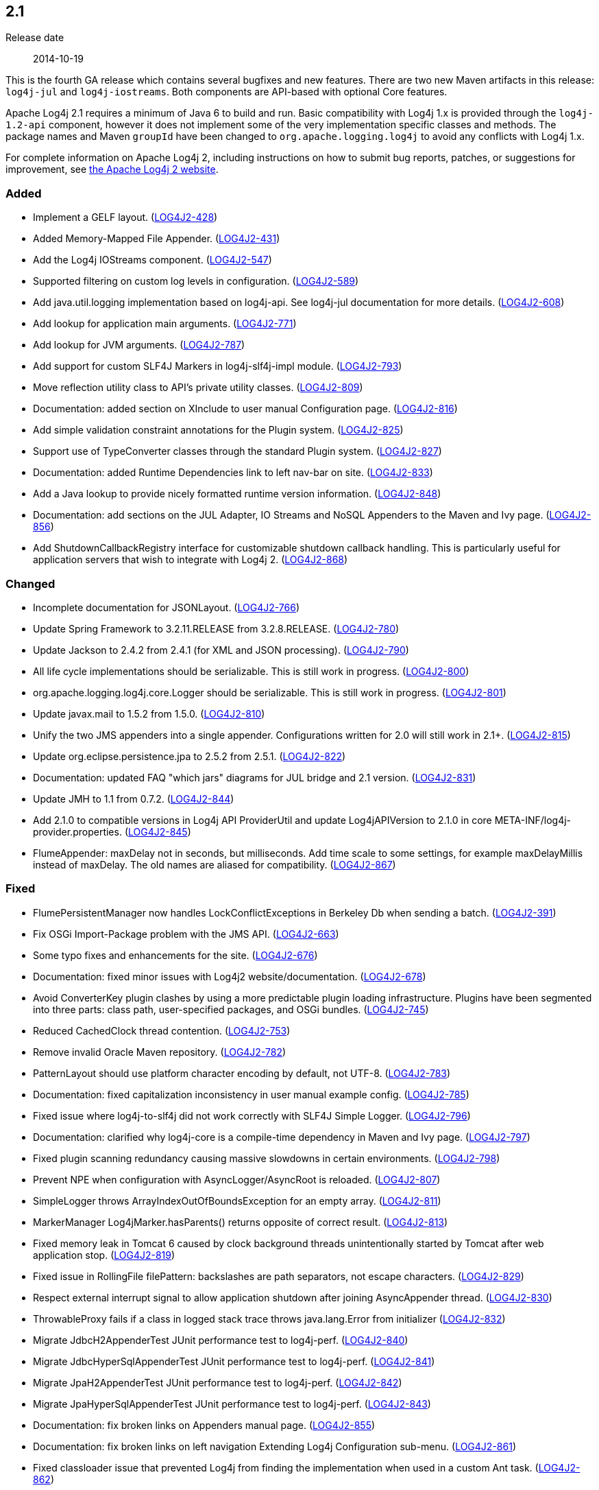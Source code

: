 ////
    Licensed to the Apache Software Foundation (ASF) under one or more
    contributor license agreements.  See the NOTICE file distributed with
    this work for additional information regarding copyright ownership.
    The ASF licenses this file to You under the Apache License, Version 2.0
    (the "License"); you may not use this file except in compliance with
    the License.  You may obtain a copy of the License at

         https://www.apache.org/licenses/LICENSE-2.0

    Unless required by applicable law or agreed to in writing, software
    distributed under the License is distributed on an "AS IS" BASIS,
    WITHOUT WARRANTIES OR CONDITIONS OF ANY KIND, either express or implied.
    See the License for the specific language governing permissions and
    limitations under the License.
////

////
    ██     ██  █████  ██████  ███    ██ ██ ███    ██  ██████  ██
    ██     ██ ██   ██ ██   ██ ████   ██ ██ ████   ██ ██       ██
    ██  █  ██ ███████ ██████  ██ ██  ██ ██ ██ ██  ██ ██   ███ ██
    ██ ███ ██ ██   ██ ██   ██ ██  ██ ██ ██ ██  ██ ██ ██    ██
     ███ ███  ██   ██ ██   ██ ██   ████ ██ ██   ████  ██████  ██

    IF THIS FILE DOESN'T HAVE A `.ftl` SUFFIX, IT IS AUTO-GENERATED, DO NOT EDIT IT!

    Version-specific release notes (`7.8.0.adoc`, etc.) are generated from `src/changelog/*/.release-notes.adoc.ftl`.
    Auto-generation happens during `generate-sources` phase of Maven.
    Hence, you must always

    1. Find and edit the associated `.release-notes.adoc.ftl`
    2. Run `./mvnw generate-sources`
    3. Commit both `.release-notes.adoc.ftl` and the generated `7.8.0.adoc`
////

[#release-notes-2-1]
== 2.1

Release date:: 2014-10-19

This is the fourth GA release which contains several bugfixes and new features.
There are two new Maven artifacts in this release: `log4j-jul` and `log4j-iostreams`.
Both components are API-based with optional Core features.

Apache Log4j 2.1 requires a minimum of Java 6 to build and run.
Basic compatibility with Log4j 1.x is provided through the `log4j-1.2-api` component, however it does
not implement some of the very implementation specific classes and methods.
The package names and Maven `groupId` have been changed to `org.apache.logging.log4j` to avoid any conflicts with Log4j 1.x.

For complete information on Apache Log4j 2, including instructions on how to submit bug reports, patches, or suggestions for improvement, see http://logging.apache.org/log4j/2.x/[the Apache Log4j 2 website].


[#release-notes-2-1-Added]
=== Added

* Implement a GELF layout. (https://issues.apache.org/jira/browse/LOG4J2-428[LOG4J2-428])
* Added Memory-Mapped File Appender. (https://issues.apache.org/jira/browse/LOG4J2-431[LOG4J2-431])
* Add the Log4j IOStreams component. (https://issues.apache.org/jira/browse/LOG4J2-547[LOG4J2-547])
* Supported filtering on custom log levels in configuration. (https://issues.apache.org/jira/browse/LOG4J2-589[LOG4J2-589])
* Add java.util.logging implementation based on log4j-api. See log4j-jul documentation for more details. (https://issues.apache.org/jira/browse/LOG4J2-608[LOG4J2-608])
* Add lookup for application main arguments. (https://issues.apache.org/jira/browse/LOG4J2-771[LOG4J2-771])
* Add lookup for JVM arguments. (https://issues.apache.org/jira/browse/LOG4J2-787[LOG4J2-787])
* Add support for custom SLF4J Markers in log4j-slf4j-impl module. (https://issues.apache.org/jira/browse/LOG4J2-793[LOG4J2-793])
* Move reflection utility class to API's private utility classes. (https://issues.apache.org/jira/browse/LOG4J2-809[LOG4J2-809])
* Documentation: added section on XInclude to user manual Configuration page. (https://issues.apache.org/jira/browse/LOG4J2-816[LOG4J2-816])
* Add simple validation constraint annotations for the Plugin system. (https://issues.apache.org/jira/browse/LOG4J2-825[LOG4J2-825])
* Support use of TypeConverter classes through the standard Plugin system. (https://issues.apache.org/jira/browse/LOG4J2-827[LOG4J2-827])
* Documentation: added Runtime Dependencies link to left nav-bar on site. (https://issues.apache.org/jira/browse/LOG4J2-833[LOG4J2-833])
* Add a Java lookup to provide nicely formatted runtime version information. (https://issues.apache.org/jira/browse/LOG4J2-848[LOG4J2-848])
* Documentation: add sections on the JUL Adapter, IO Streams and NoSQL Appenders to the Maven and Ivy page. (https://issues.apache.org/jira/browse/LOG4J2-856[LOG4J2-856])
* Add ShutdownCallbackRegistry interface for customizable shutdown callback handling. This is particularly useful for application servers that wish to integrate with Log4j 2. (https://issues.apache.org/jira/browse/LOG4J2-868[LOG4J2-868])

[#release-notes-2-1-Changed]
=== Changed

* Incomplete documentation for JSONLayout. (https://issues.apache.org/jira/browse/LOG4J2-766[LOG4J2-766])
* Update Spring Framework to 3.2.11.RELEASE from 3.2.8.RELEASE. (https://issues.apache.org/jira/browse/LOG4J2-780[LOG4J2-780])
* Update Jackson to 2.4.2 from 2.4.1 (for XML and JSON processing). (https://issues.apache.org/jira/browse/LOG4J2-790[LOG4J2-790])
* All life cycle implementations should be serializable. This is still work in progress. (https://issues.apache.org/jira/browse/LOG4J2-800[LOG4J2-800])
* org.apache.logging.log4j.core.Logger should be serializable. This is still work in progress. (https://issues.apache.org/jira/browse/LOG4J2-801[LOG4J2-801])
* Update javax.mail to 1.5.2 from 1.5.0. (https://issues.apache.org/jira/browse/LOG4J2-810[LOG4J2-810])
* Unify the two JMS appenders into a single appender. Configurations written for 2.0 will still work in 2.1+. (https://issues.apache.org/jira/browse/LOG4J2-815[LOG4J2-815])
* Update org.eclipse.persistence.jpa to 2.5.2 from 2.5.1. (https://issues.apache.org/jira/browse/LOG4J2-822[LOG4J2-822])
* Documentation: updated FAQ "which jars" diagrams for JUL bridge and 2.1 version. (https://issues.apache.org/jira/browse/LOG4J2-831[LOG4J2-831])
* Update JMH to 1.1 from 0.7.2. (https://issues.apache.org/jira/browse/LOG4J2-844[LOG4J2-844])
* Add 2.1.0 to compatible versions in Log4j API ProviderUtil and update Log4jAPIVersion to 2.1.0 in core META-INF/log4j-provider.properties. (https://issues.apache.org/jira/browse/LOG4J2-845[LOG4J2-845])
* FlumeAppender: maxDelay not in seconds, but milliseconds. Add time scale to some settings, for example maxDelayMillis instead of maxDelay. The old names are aliased for compatibility. (https://issues.apache.org/jira/browse/LOG4J2-867[LOG4J2-867])

[#release-notes-2-1-Fixed]
=== Fixed

* FlumePersistentManager now handles LockConflictExceptions in Berkeley Db when sending a batch. (https://issues.apache.org/jira/browse/LOG4J2-391[LOG4J2-391])
* Fix OSGi Import-Package problem with the JMS API. (https://issues.apache.org/jira/browse/LOG4J2-663[LOG4J2-663])
* Some typo fixes and enhancements for the site. (https://issues.apache.org/jira/browse/LOG4J2-676[LOG4J2-676])
* Documentation: fixed minor issues with Log4j2 website/documentation. (https://issues.apache.org/jira/browse/LOG4J2-678[LOG4J2-678])
* Avoid ConverterKey plugin clashes by using a more predictable plugin loading infrastructure. Plugins have been segmented into three parts: class path, user-specified packages, and OSGi bundles. (https://issues.apache.org/jira/browse/LOG4J2-745[LOG4J2-745])
* Reduced CachedClock thread contention. (https://issues.apache.org/jira/browse/LOG4J2-753[LOG4J2-753])
* Remove invalid Oracle Maven repository. (https://issues.apache.org/jira/browse/LOG4J2-782[LOG4J2-782])
* PatternLayout should use platform character encoding by default, not UTF-8. (https://issues.apache.org/jira/browse/LOG4J2-783[LOG4J2-783])
* Documentation: fixed capitalization inconsistency in user manual example config. (https://issues.apache.org/jira/browse/LOG4J2-785[LOG4J2-785])
* Fixed issue where log4j-to-slf4j did not work correctly with SLF4J Simple Logger. (https://issues.apache.org/jira/browse/LOG4J2-796[LOG4J2-796])
* Documentation: clarified why log4j-core is a compile-time dependency in Maven and Ivy page. (https://issues.apache.org/jira/browse/LOG4J2-797[LOG4J2-797])
* Fixed plugin scanning redundancy causing massive slowdowns in certain environments. (https://issues.apache.org/jira/browse/LOG4J2-798[LOG4J2-798])
* Prevent NPE when configuration with AsyncLogger/AsyncRoot is reloaded. (https://issues.apache.org/jira/browse/LOG4J2-807[LOG4J2-807])
* SimpleLogger throws ArrayIndexOutOfBoundsException for an empty array. (https://issues.apache.org/jira/browse/LOG4J2-811[LOG4J2-811])
* MarkerManager Log4jMarker.hasParents() returns opposite of correct result. (https://issues.apache.org/jira/browse/LOG4J2-813[LOG4J2-813])
* Fixed memory leak in Tomcat 6 caused by clock background threads unintentionally started by Tomcat after web application stop. (https://issues.apache.org/jira/browse/LOG4J2-819[LOG4J2-819])
* Fixed issue in RollingFile filePattern: backslashes are path separators, not escape characters. (https://issues.apache.org/jira/browse/LOG4J2-829[LOG4J2-829])
* Respect external interrupt signal to allow application shutdown after joining AsyncAppender thread. (https://issues.apache.org/jira/browse/LOG4J2-830[LOG4J2-830])
* ThrowableProxy fails if a class in logged stack trace throws java.lang.Error from initializer (https://issues.apache.org/jira/browse/LOG4J2-832[LOG4J2-832])
* Migrate JdbcH2AppenderTest JUnit performance test to log4j-perf. (https://issues.apache.org/jira/browse/LOG4J2-840[LOG4J2-840])
* Migrate JdbcHyperSqlAppenderTest JUnit performance test to log4j-perf. (https://issues.apache.org/jira/browse/LOG4J2-841[LOG4J2-841])
* Migrate JpaH2AppenderTest JUnit performance test to log4j-perf. (https://issues.apache.org/jira/browse/LOG4J2-842[LOG4J2-842])
* Migrate JpaHyperSqlAppenderTest JUnit performance test to log4j-perf. (https://issues.apache.org/jira/browse/LOG4J2-843[LOG4J2-843])
* Documentation: fix broken links on Appenders manual page. (https://issues.apache.org/jira/browse/LOG4J2-855[LOG4J2-855])
* Documentation: fix broken links on left navigation Extending Log4j Configuration sub-menu. (https://issues.apache.org/jira/browse/LOG4J2-861[LOG4J2-861])
* Fixed classloader issue that prevented Log4j from finding the implementation when used in a custom Ant task. (https://issues.apache.org/jira/browse/LOG4J2-862[LOG4J2-862])
* Documentation: fixed missing closing parenthesis in code example. (https://issues.apache.org/jira/browse/LOG4J2-866[LOG4J2-866])
